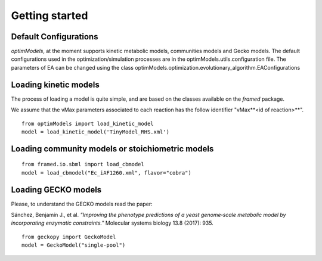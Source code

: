 ===============
Getting started
===============

Default Configurations
-----------------------
*optimModels*, at the moment supports kinetic metabolic models, communities models and Gecko models.
The default configurations used in the optimization/simulation processes are in the optimModels.utils.configuration file.
The parameters of EA can be changed using the class optimModels.optimization.evolutionary_algorithm.EAConfigurations

Loading kinetic models
-----------------------
The process of loading a model is quite simple, and are based on the classes available on the *framed* package.

.. Despite the SBML file path which contains the metabolic model itself, the user must provide a dictionary with the information of the parameters (vMax or enzyme identifier) which will be used to perform the strain optimization.
.. If the *map* argument is not given, we assume that the vMax parameters associeted to each reaction has the follow identifier "vMax**<id of reaction>**".

We assume that the vMax parameters associated to each reaction has the follow identifier "vMax**<id of reaction>**".

::

    from optimModels import load_kinetic_model
    model = load_kinetic_model('TinyModel_RHS.xml')

Loading community models or stoichiometric models
-------------------------------------------------
::

    from framed.io.sbml import load_cbmodel
    model = load_cbmodel("Ec_iAF1260.xml", flavor="cobra")


Loading GECKO models
-----------------------
Please, to understand the GECKO models read the paper:

Sánchez, Benjamín J., et al. *"Improving the phenotype predictions of a yeast genome‐scale metabolic model by incorporating enzymatic constraints."*
Molecular systems biology 13.8 (2017): 935.

::

    from geckopy import GeckoModel
    model = GeckoModel("single-pool")
